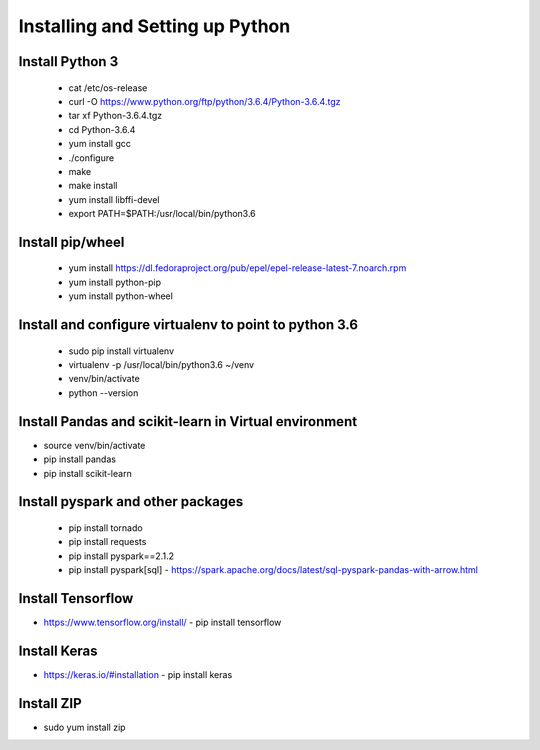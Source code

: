 Installing and Setting up Python
++++++++++++++++++++++++++++++++

Install Python 3
----------------

  - cat /etc/os-release
  - curl -O https://www.python.org/ftp/python/3.6.4/Python-3.6.4.tgz
  - tar xf Python-3.6.4.tgz
  - cd Python-3.6.4
  - yum install gcc
  - ./configure
  - make
  - make install
  - yum install libffi-devel
  - export PATH=$PATH:/usr/local/bin/python3.6

Install pip/wheel
-----------------

  - yum install https://dl.fedoraproject.org/pub/epel/epel-release-latest-7.noarch.rpm
  - yum install python-pip
  - yum install python-wheel

Install and configure virtualenv to point to python 3.6
--------------

  - sudo pip install virtualenv
  - virtualenv -p /usr/local/bin/python3.6 ~/venv
  - venv/bin/activate
  - python --version  

Install Pandas and scikit-learn in Virtual environment
---------------

- source venv/bin/activate
- pip install pandas
- pip install scikit-learn

Install pyspark and other packages
----------------

  - pip install tornado
  - pip install requests
  - pip install pyspark==2.1.2
  - pip install pyspark[sql]
    - https://spark.apache.org/docs/latest/sql-pyspark-pandas-with-arrow.html

Install Tensorflow
------------------

- https://www.tensorflow.org/install/
  - pip install tensorflow

Install Keras
-------------

- https://keras.io/#installation
  - pip install keras

Install ZIP
-----------

- sudo yum install zip

